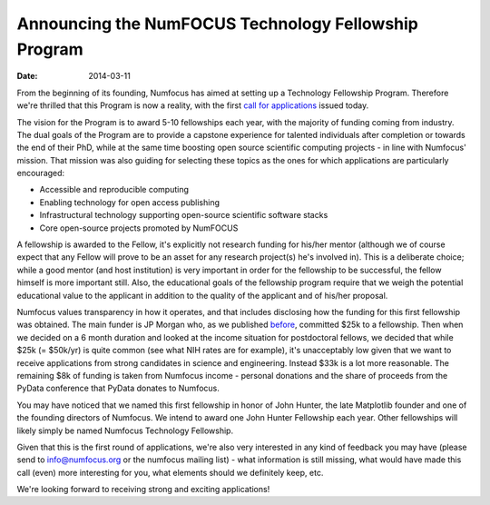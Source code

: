 =====================================================
Announcing the NumFOCUS Technology Fellowship Program
=====================================================
:date: 2014-03-11

From the beginning of its founding, Numfocus has aimed at setting up a
Technology Fellowship Program. Therefore we're thrilled that this Program is
now a reality, with the first `call for applications`_ issued today.

The vision for the Program is to award 5-10 fellowships each year, with the
majority of funding coming from industry.  The dual goals of the Program are to
provide a capstone experience for talented individuals after completion or
towards the end of their PhD, while at the same time boosting open source
scientific computing projects - in line with Numfocus' mission. That mission
was also guiding for selecting these topics as the ones for which applications
are particularly encouraged:

- Accessible and reproducible computing
- Enabling technology for open access publishing
- Infrastructural technology supporting open-source scientific software stacks
- Core open-source projects promoted by NumFOCUS

A fellowship is awarded to the Fellow, it's explicitly not research funding for
his/her mentor (although we of course expect that any Fellow will prove to be
an asset for any research project(s) he's involved in). This is a deliberate
choice; while a good mentor (and host institution) is very important in order
for the fellowship to be successful, the fellow himself is more important
still. Also, the educational goals of the fellowship program require that we
weigh the potential educational value to the applicant in addition to the
quality of the applicant and of his/her proposal.

Numfocus values transparency in how it operates, and that includes disclosing
how the funding for this first fellowship was obtained. The main funder is JP
Morgan who, as we published `before`_, committed $25k to a fellowship. Then
when we decided on a 6 month duration and looked at the income situation for
postdoctoral fellows, we decided that while $25k (= $50k/yr) is quite common
(see what NIH rates are for example), it's unacceptably low given that we want
to receive applications from strong candidates in science and engineering.
Instead $33k is a lot more reasonable. The remaining $8k of funding is taken
from Numfocus income - personal donations and the share of proceeds from the PyData
conference that PyData donates to Numfocus.

You may have noticed that we named this first fellowship in honor of John
Hunter, the late Matplotlib founder and one of the founding directors of
Numfocus. We intend to award one John Hunter Fellowship each year. Other
fellowships will likely simply be named Numfocus Technology Fellowship.

Given that this is the first round of applications, we're also very interested
in any kind of feedback you may have (please send to info@numfocus.org or the
numfocus mailing list) - what information is still missing, what would have
made this call (even) more interesting for you, what elements should we
definitely keep, etc. 

We're looking forward to receiving strong and exciting applications!


.. _call for applications: |filename|/john_hunter_fellowship_2014.rst

.. _before: http://numfocus.org/jp-morgan-sponsors-pydata-and-women-in-technology.html
